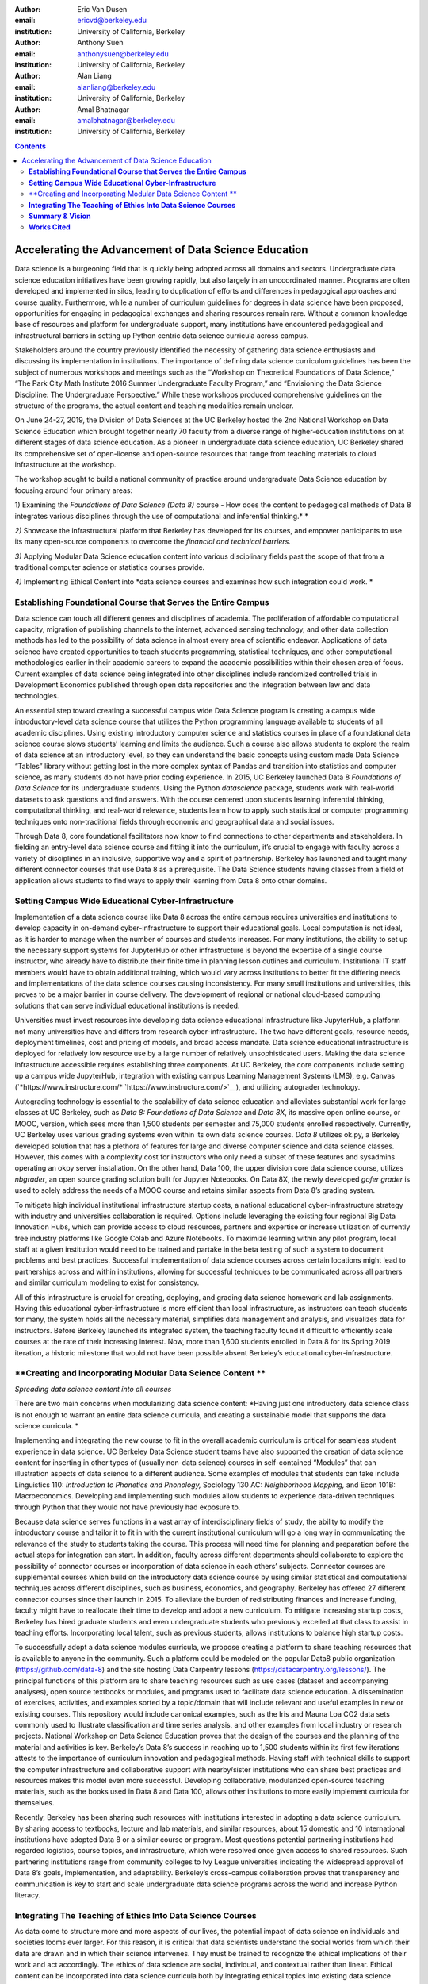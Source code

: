 :author: Eric Van Dusen
:email: ericvd@berkeley.edu 
:institution: University of California, Berkeley

:author: Anthony Suen
:email: anthonysuen@berkeley.edu
:institution: University of California, Berkeley

:author: Alan Liang
:email: alanliang@berkeley.edu 
:institution: University of California, Berkeley

:author: Amal Bhatnagar
:email: amalbhatnagar@berkeley.edu
:institution: University of California, Berkeley


.. contents::
   :depth: 3
..

------------------------------------------------------
Accelerating the Advancement of Data Science Education
------------------------------------------------------

Data science is a burgeoning field that is quickly being adopted across
all domains and sectors. Undergraduate data science education
initiatives have been growing rapidly, but also largely in an
uncoordinated manner. Programs are often developed and implemented in
silos, leading to duplication of efforts and differences in pedagogical
approaches and course quality. Furthermore, while a number of curriculum
guidelines for degrees in data science have been proposed, opportunities
for engaging in pedagogical exchanges and sharing resources remain rare.
Without a common knowledge base of resources and platform for
undergraduate support, many institutions have encountered pedagogical
and infrastructural barriers in setting up Python centric data science
curricula across campus. 

Stakeholders around the country previously identified the necessity of
gathering data science enthusiasts and discussing its implementation in
institutions. The importance of defining data science curriculum
guidelines has been the subject of numerous workshops and meetings such
as the “Workshop on Theoretical Foundations of Data Science,” “The Park
City Math Institute 2016 Summer Undergraduate Faculty Program,” and
“Envisioning the Data Science Discipline: The Undergraduate
Perspective.” While these workshops produced comprehensive guidelines on
the structure of the programs, the actual content and teaching
modalities remain unclear.

On June 24-27, 2019, the Division of Data Sciences at the UC Berkeley
hosted the 2nd National Workshop on Data Science Education which brought
together nearly 70 faculty from a diverse range of higher-education
institutions on at different stages of data science education. As a
pioneer in undergraduate data science education, UC Berkeley shared its
comprehensive set of open-license and open-source resources that range
from teaching materials to cloud infrastructure at the workshop. 

The workshop sought to build a national community of practice around
undergraduate Data Science education by focusing around four primary
areas:

1) Examining the *Foundations of Data Science (Data 8)* course - How
does the content to pedagogical methods of Data 8 integrates various
disciplines through the use of computational and inferential
thinking.\ * *

*2)* Showcase the infrastructural platform that Berkeley has developed
for its courses, and empower participants to use its many open-source
components to overcome the *financial and technical barriers.*

*3)* Applying Modular Data Science education content into various
disciplinary fields past the scope of that from a traditional computer
science or statistics courses provide.

*4)* Implementing Ethical Content into *data science courses and
examines how such integration could work. *

**Establishing Foundational Course that Serves the Entire Campus**
-------------------------------------------------------------------

Data science can touch all different genres and disciplines of
academia\ *.* The proliferation of affordable computational capacity,
migration of publishing channels to the internet, advanced sensing
technology, and other data collection methods has led to the possibility
of data science in almost every area of scientific endeavor.
Applications of data science have created opportunities to teach
students programming, statistical techniques, and other computational
methodologies earlier in their academic careers to expand the academic
possibilities within their chosen area of focus. Current examples of
data science being integrated into other disciplines include randomized
controlled trials in Development Economics published through open data
repositories and the integration between law and data technologies. 

An essential step toward creating a successful campus wide Data Science
program is creating a campus wide introductory-level data science course
that utilizes the Python programming language available to students of
all academic disciplines. Using existing introductory computer science
and statistics courses in place of a foundational data science course
slows students’ learning and limits the audience. Such a course also
allows students to explore the realm of data science at an introductory
level, so they can understand the basic concepts using custom made Data
Science “Tables” library without getting lost in the more complex syntax
of Pandas and transition into statistics and computer science, as many
students do not have prior coding experience. In 2015, UC Berkeley
launched Data 8 *Foundations of Data Science* for its undergraduate
students. Using the Python *datascience* package, students work with
real-world datasets to ask questions and find answers. With the course
centered upon students learning inferential thinking, computational
thinking, and real-world relevance, students learn how to apply such
statistical or computer programming techniques onto non-traditional
fields through economic and geographical data and social issues. 

Through Data 8, core foundational facilitators now know to find
connections to other departments and stakeholders. In fielding an
entry-level data science course and fitting it into the curriculum, it’s
crucial to engage with faculty across a variety of disciplines in an
inclusive, supportive way and a spirit of partnership. Berkeley has
launched and taught many different connector courses that use Data 8 as
a prerequisite. The Data Science students having classes from a field of
application allows students to find ways to apply their learning from
Data 8 onto other domains. 

**Setting Campus Wide Educational Cyber-Infrastructure**
---------------------------------------------------------

Implementation of a data science course like Data 8 across the entire
campus requires universities and institutions to develop capacity in
on-demand cyber-infrastructure to support their educational goals. Local
computation is not ideal, as it is harder to manage when the number of
courses and students increases. For many institutions, the ability to
set up the necessary support systems for JupyterHub or other
infrastructure is beyond the expertise of a single course instructor,
who already have to distribute their finite time in planning lesson
outlines and curriculum. Institutional IT staff members would have to
obtain additional training, which would vary across institutions to
better fit the differing needs and implementations of the data science
courses causing inconsistency. For many small institutions and
universities, this proves to be a major barrier in course delivery. The
development of regional or national cloud-based computing solutions that
can serve individual educational institutions is needed.

Universities must invest resources into developing data science
educational infrastructure like JupyterHub, a platform not many
universities have and differs from research cyber-infrastructure. The
two have different goals, resource needs, deployment timelines, cost and
pricing of models, and broad access mandate. Data science educational
infrastructure is deployed for relatively low resource use by a large
number of relatively unsophisticated users. Making the data science
infrastructure accessible requires establishing three components. At UC
Berkeley, the core components include setting up a campus wide
JupyterHub, integration with existing campus Learning Management Systems
(LMS), e.g. Canvas
(`*https://www.instructure.com/* `https://www.instructure.com/>`__), and
utilizing autograder technology. 

Autograding technology is essential to the scalability of data science
education and alleviates substantial work for large classes at UC
Berkeley, such as *Data 8:* *Foundations of Data Science* and *Data 8X*,
its massive open online course, or MOOC, version, which sees more than
1,500 students per semester and 75,000 students enrolled respectively.
Currently, UC Berkeley uses various grading systems even within its own
data science courses. *Data 8* utilizes ok.py, a Berkeley developed
solution that has a plethora of features for large and diverse computer
science and data science classes. However, this comes with a complexity
cost for instructors who only need a subset of these features and
sysadmins operating an okpy server installation. On the other hand, Data
100, the upper division core data science course, utilizes *nbgrader*,
an open source grading solution built for Jupyter Notebooks. On Data 8X,
the newly developed *gofer grader* is used to solely address the needs
of a MOOC course and retains similar aspects from Data 8’s grading
system.

To mitigate high individual institutional infrastructure startup costs,
a national educational cyber-infrastructure strategy with industry and
universities collaboration is required. Options include leveraging the
existing four regional Big Data Innovation Hubs, which can provide
access to cloud resources, partners and expertise or increase
utilization of currently free industry platforms like Google Colab and
Azure Notebooks. To maximize learning within any pilot program, local
staff at a given institution would need to be trained and partake in the
beta testing of such a system to document problems and best practices.
Successful implementation of data science courses across certain
locations might lead to partnerships across and within institutions,
allowing for successful techniques to be communicated across all
partners and similar curriculum modeling to exist for consistency. 

All of this infrastructure is crucial for creating, deploying, and
grading data science homework and lab assignments. Having this
educational cyber-infrastructure is more efficient than local
infrastructure, as instructors can teach students for many, the system
holds all the necessary material, simplifies data management and
analysis, and visualizes data for instructors. Before Berkeley launched
its integrated system, the teaching faculty found it difficult to
efficiently scale courses at the rate of their increasing interest. Now,
more than 1,600 students enrolled in Data 8 for its Spring 2019
iteration, a historic milestone that would not have been possible absent
Berkeley’s educational cyber-infrastructure. 

**Creating and Incorporating Modular Data Science Content **
------------------------------------------------------------

*Spreading data science content into all courses*

There are two main concerns when modularizing data science content:
*Having just one introductory data science class is not enough to
warrant an entire data science curricula, and creating a sustainable
model that supports the data science curricula. *

Implementing and integrating the new course to fit in the overall
academic curriculum is critical for seamless student experience in data
science. UC Berkeley Data Science student teams have also supported the
creation of data science content for inserting in other types of
(usually non-data science) courses in self-contained “Modules” that can
illustration aspects of data science to a different audience. Some
examples of modules that students can take include Linguistics 110:
*Introduction to Phonetics and Phonology,* Sociology 130 AC:
*Neighborhood Mapping,* and Econ 101B: Macroeconomics. Developing and
implementing such modules allow students to experience data-driven
techniques through Python that they would not have previously had
exposure to. 

Because data science serves functions in a vast array of
interdisciplinary fields of study, the ability to modify the
introductory course and tailor it to fit in with the current
institutional curriculum will go a long way in communicating the
relevance of the study to students taking the course. This process will
need time for planning and preparation before the actual steps for
integration can start. In addition, faculty across different departments
should collaborate to explore the possibility of connector courses or
incorporation of data science in each others’ subjects. Connector
courses are supplemental courses which build on the introductory data
science course by using similar statistical and computational techniques
across different disciplines, such as business, economics, and
geography. Berkeley has offered 27 different connector courses since
their launch in 2015. To alleviate the burden of redistributing finances
and increase funding, faculty might have to reallocate their time to
develop and adopt a new curriculum. To mitigate increasing startup
costs, Berkeley has hired graduate students and even undergraduate
students who previously excelled at that class to assist in teaching
efforts. Incorporating local talent, such as previous students, allows
institutions to balance high startup costs. 

To successfully adopt a data science modules curricula, we propose
creating a platform to share teaching resources that is available to
anyone in the community. Such a platform could be modeled on the popular
Data8 public organization (https://github.com/data-8) and the site
hosting Data Carpentry lessons (https://datacarpentry.org/lessons/). The
principal functions of this platform are to share teaching resources
such as use cases (dataset and accompanying analyses), open source
textbooks or modules, and programs used to facilitate data science
education. A dissemination of exercises, activities, and examples sorted
by a topic/domain that will include relevant and useful examples in new
or existing courses. This repository would include canonical examples,
such as the Iris and Mauna Loa CO2 data sets commonly used to illustrate
classification and time series analysis, and other examples from local
industry or research projects. National Workshop on Data Science
Education proves that the design of the courses and the planning of the
material and activities is key. Berkeley’s Data 8’s success in reaching
up to 1,500 students within its first few iterations attests to the
importance of curriculum innovation and pedagogical methods. Having
staff with technical skills to support the computer infrastructure and
collaborative support with nearby/sister institutions who can share best
practices and resources makes this model even more successful.
Developing collaborative, modularized open-source teaching materials,
such as the books used in Data 8 and Data 100, allows other institutions
to more easily implement curricula for themselves. 

Recently, Berkeley has been sharing such resources with institutions
interested in adopting a data science curriculum. By sharing access to
textbooks, lecture and lab materials, and similar resources, about 15
domestic and 10 international institutions have adopted Data 8 or a
similar course or program. Most questions potential partnering
institutions had regarded logistics, course topics, and infrastructure,
which were resolved once given access to shared resources. Such
partnering institutions range from community colleges to Ivy League
universities indicating the widespread approval of Data 8’s goals,
implementation, and adaptability. Berkeley’s cross-campus collaboration
proves that transparency and communication is key to start and scale
undergraduate data science programs across the world and increase Python
literacy. 

**Integrating The Teaching of Ethics Into Data Science Courses**
----------------------------------------------------------------

As data come to structure more and more aspects of our lives, the
potential impact of data science on individuals and societies looms ever
larger. For this reason, it is critical that data scientists understand
the social worlds from which their data are drawn and in which their
science intervenes. They must be trained to recognize the ethical
implications of their work and act accordingly. The ethics of data
science are social, individual, and contextual rather than linear.
Ethical content can be incorporated into data science curricula both by
integrating ethical topics into existing data science courses and by
including ethically-focused courses to data science degree programs. The
first approach may be better suited to the ethical questions that
individual data scientists encounter in their daily work, while the
second may be better suited to the broader issues raised by the growing
role of data and algorithms in society as a whole. For example, ethical
questions arise at every step of the data science life cycle. Where data
science courses teach professional competencies of statistics, computer
science, and various content areas, they can also introduce students to
the ethical standards of research and practice in those domains
(National Academies of Sciences, Engineering, and Medicine 2018). Some
data science textbooks already address such issues as misleading data
visualizations, p-hacking, web scraping, and data privacy (Baumer,
Kaplan, and Horton 2017). 

A recent trend in incorporating such ethical practices includes
incorporating anti-bias algorithms in the workplace. Starting from the
beginning of their undergraduate education, UC Berkeley students can
take *History 184D: Introduction to Science, Technology, and Society:
Human Contexts and Ethics of Data,* which covers the implications of
computing, such as algorithmic bias. Additionally, students can take
*Computer Science 294: Fairness in Machine Learning,* which spends a
semester in resisting racial, political, and physical discrimination.
Faculty have also come together to create the Algorithmic Fairness and
Opacity Working Group at Berkeley’s School of Information that
brainstorms methods to improve algorithms’ fairness, interpretability,
and accountability. Implementing such courses and interdisciplinary
groups is key to start the conversation within academic institutions, so
students can mitigate such algorithmic bias when they work in industry
or academia post-graduation. 

Databases and algorithms are socio-technical objects; they emerge and
evolve in tandem with the societies in which they operate (Latour 1990).
Understanding data science in this way and recognizing its social
implications requires a different kind of critical thinking that is
taught in data science courses. Issues such as computational agency
(Tufekci 2015), the politics of data classification and statistical
inference (Bowker and Star 2000; Desrosières 1998), and the perpetuation
of social injustice through algorithmic decision making (Eubanks 2018;
Noble 2018; O’Neill 2016) are well known to scholars in the
interdisciplinary field of science and technology studies (STS), who
should be invited to participate in the development of data science
curricula. STS or other courses in the social sciences and humanities
dealing specifically with topics related to data science may be included
in data science programs. 

Including training in ethical considerations at all levels of society
and all steps of the data science workflow in undergraduate data science
curricula could play an important role in stimulating change in industry
as our students enter the workforce, perhaps encouraging companies to
add ethical standards to their mission statements or to hire chief
ethics officers to oversee not only day-to-day operations but also the
larger social consequences of their work. 

**Summary & Vision**
--------------------

We envision a world where all students can learn ethical data-driven
techniques regardless of their domain and can manipulate data to find
better solutions to problems. To do that requires a four part strategy
involving creating a campus wide foundational data science course, the
modularization of data science course content to integrate it with
courses in existing domains, the scalable cloud infrastructure power it
all, and the human context and ethics content to reign in misuse of data
& artificial intelligence. Integrating Python across different fields
exposes students to learning programming in areas they would not have
previously expected. These strategies will accelerate the creation of a
space for Data Science to exist as a cross-campus endeavor and engage
faculty and students in different departments.

**Works Cited**
---------------

Baumer, Benjamin S., Daniel T. Kaplan, and Nicholas J. Horton. 2017.
*Modern Data Science with R*. Chapman & Hall.
`*http://mdsr-book.github.io* <http://mdsr-book.github.io>`__ 

Bowker, Geoffrey C., and Susan Leigh Star. 2000. *Sorting Things Out:
Classification and Its Consequences*. Cambridge: MIT Press.

Desrosières, Alain. 1998. *The Politics of Large Numbers: A History of
Statistical Reasoning*. Cambridge: Harvard University Press.

Eubanks, Virginia. 2018. *Automating Inequality: How High-Tech Tools
Profile, Police, and Punish the Poor*. New York: St. Martin’s.

Latour, Bruno. 1990. Technology is society made durable. *The
Sociological Review* 38(1, supplement): 103-131.

National Academies of Sciences, Engineering, and Medicine. 2018. *Data
Science for Undergraduates: Opportunities and Options*. Washington, DC:
The National Academies Press.
`*https://doi.org/10.17226/25104* <https://doi.org/10.17226/25104>`__ 

Noble, Safiya Umoja. 2018. *Algorithms of Oppression: How Search Engines
Reinforce Racism*. New York: New York University Press.

O’Neill, Cathy. 2016. *Weapons of Math Destruction: How Big Data
Increases Inequality and Threatens Democracy*. New York: Crown.

Tufekci, Zeynep. 2015. Algorithmic harms beyond Facebook and Google:
Emergent challenges of computational agency. *Colorado Technology Law
Journal* 13(2): 203-218.
